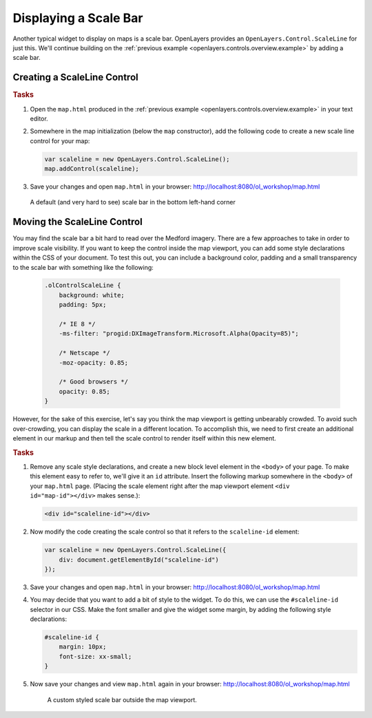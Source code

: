 .. _openlayers.controls.scaleline:

Displaying a Scale Bar
======================

Another typical widget to display on maps is a scale bar.  OpenLayers provides an ``OpenLayers.Control.ScaleLine`` for just this.  We'll continue building on the :ref:`previous example <openlayers.controls.overview.example>` by adding a scale bar.

Creating a ScaleLine Control
----------------------------

.. rubric:: Tasks

#.  Open the ``map.html`` produced in the :ref:`previous example <openlayers.controls.overview.example>` in your text editor.

#.  Somewhere in the map initialization (below the ``map`` constructor), add the following code to create a new scale line control for your map:

    .. code-block:: javascript

        var scaleline = new OpenLayers.Control.ScaleLine();
        map.addControl(scaleline);

#.  Save your changes and open ``map.html`` in your browser: http://localhost:8080/ol_workshop/map.html

    .. figure:: scaleline1.png

    A default (and very hard to see) scale bar in the bottom left-hand corner



Moving the ScaleLine Control
----------------------------

You may find the scale bar a bit hard to read over the Medford imagery. There are a few approaches to take in order to improve scale visibility.  If you want to keep the control inside the map viewport, you can add some style declarations within the CSS of your document. To test this out, you can include a background color, padding and a small transparency to the scale bar with something like the following:


    .. code-block:: html

        .olControlScaleLine {
            background: white;
            padding: 5px;

            /* IE 8 */
            -ms-filter: "progid:DXImageTransform.Microsoft.Alpha(Opacity=85)";

            /* Netscape */
            -moz-opacity: 0.85;

            /* Good browsers */
            opacity: 0.85;
        }


However, for the sake of this exercise, let's say you think the map viewport is getting unbearably crowded. To avoid such over-crowding, you can display the scale in a different location. To accomplish this, we need to first create an additional element in our markup and then tell the scale control to render itself within this new element.

.. rubric:: Tasks

#.  Remove any scale style declarations, and create a new block level element in the ``<body>`` of your page. To make this element easy to refer to, we'll give it an ``id`` attribute. Insert the following markup somewhere in the ``<body>`` of your ``map.html`` page. (Placing the scale element right after the map viewport element ``<div id="map-id"></div>`` makes sense.):

    .. code-block:: html

        <div id="scaleline-id"></div>

#.  Now modify the code creating the scale control so that it refers to the ``scaleline-id`` element:

    .. code-block:: javascript

        var scaleline = new OpenLayers.Control.ScaleLine({
            div: document.getElementById("scaleline-id")
        });

#.  Save your changes and open ``map.html`` in your browser: http://localhost:8080/ol_workshop/map.html

#.  You may decide that you want to add a bit of style to the widget. To do this, we can use the ``#scaleline-id`` selector in our CSS. Make the font smaller and give the widget some margin, by adding the following style declarations:

    .. code-block:: html

        #scaleline-id {
            margin: 10px;
            font-size: xx-small;
        }

#.  Now save your changes and view ``map.html`` again in your browser: http://localhost:8080/ol_workshop/map.html

    .. figure:: scaleline2.png

       A custom styled scale bar outside the map viewport.

